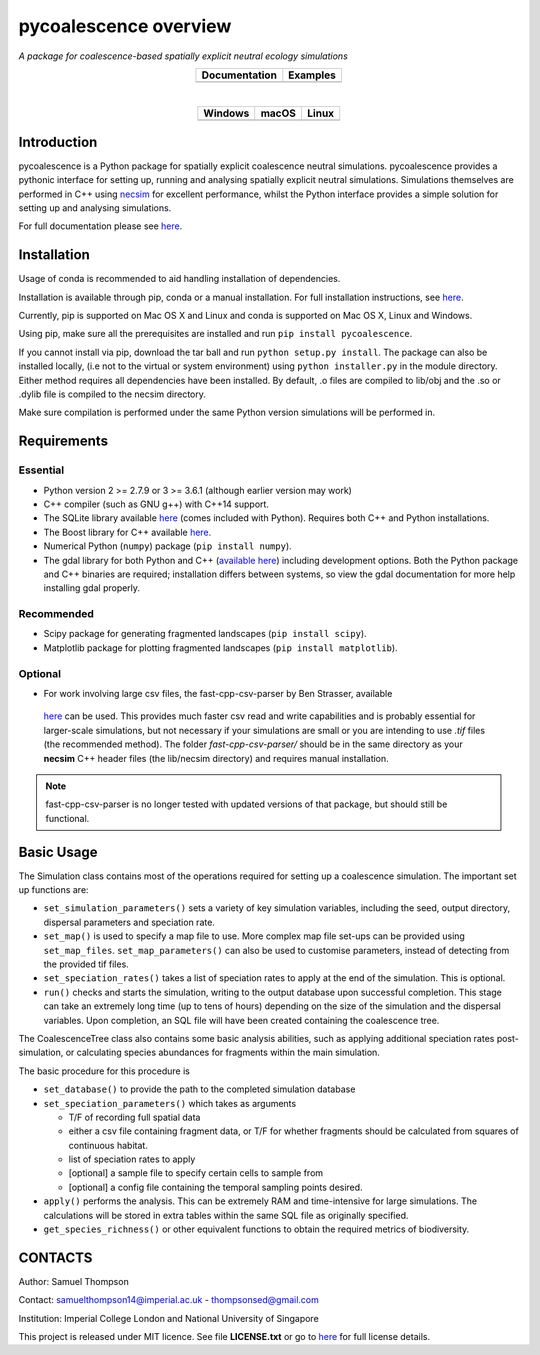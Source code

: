 pycoalescence overview
======================

*A package for coalescence-based spatially explicit neutral ecology simulations*


.. list-table::
    :widths: auto
    :align: center
    :header-rows: 1

    * - Documentation
      - Examples
    * - |Documentation|_
      - |Binder|_

|

.. list-table::
    :widths: auto
    :align: center
    :header-rows: 1

    * - Windows
      - macOS
      - Linux
    * - |AppVeyorWin|_
      - |TravisCI|_
      - |CircleCI|_

.. |Documentation| image:: https://readthedocs.org/projects/pip/badge/?version=latest&style=flat
.. _Documentation: https://pycoalescence.readthedocs.io

.. |Binder| image:: https://mybinder.org/badge.svg
.. _Binder: https://mybinder.org/v2/gh/thompsonsed/pycoalescence_examples/master?filepath=%2Fhome%2Fpycoalescence_examples%2F

.. |CircleCI| image:: https://circleci.com/bb/thompsonsed/pycoalescence.svg?style=svg
.. _CircleCI: https://circleci.com/bb/thompsonsed/pycoalescence

.. |TravisCI| image:: https://travis-ci.org/pycoalescence/pycoalescence-ci.svg?branch=master
.. _TravisCI: https://travis-ci.org/pycoalescence/pycoalescence-ci

.. |AppVeyorWin| image:: https://ci.appveyor.com/api/projects/status/3qex6in9w1384f57/branch/master?svg=true
.. _AppVeyorWin: https://ci.appveyor.com/project/thompsonsed1992/pycoalescence-ci


Introduction
~~~~~~~~~~~~

pycoalescence is a Python package for spatially explicit coalescence neutral simulations. pycoalescence provides a
pythonic interface for setting up, running and analysing spatially explicit neutral simulations. Simulations themselves
are performed in C++ using `necsim <https://pycoalescence.readthedocs.io/en/release/necsim/necsim_library.html>`__ for
excellent performance, whilst the Python interface provides a simple solution for setting up and analysing simulations.

For full documentation please see `here <https://pycoalescence.readthedocs.io/en/release/>`__.

Installation
~~~~~~~~~~~~
Usage of conda is recommended to aid handling installation of dependencies.

Installation is available through pip, conda or a manual installation. For full installation instructions, see
`here <https://pycoalescence.readthedocs.io/en/release/README_pycoalescence.html#installation>`__.

Currently, pip is supported on Mac OS X and Linux and conda is supported on Mac OS X, Linux and Windows.

Using pip, make sure all the prerequisites are installed and run ``pip install pycoalescence``.

If you cannot install via pip, download the tar ball and run ``python setup.py install``. The package can also be
installed locally, (i.e not to the virtual or system environment) using ``python installer.py`` in the module directory.
Either method requires all dependencies have been installed. By default, .o files are compiled to lib/obj and the .so
or .dylib file is compiled to the necsim directory.

Make sure compilation is performed under the same Python version simulations will be performed in.

Requirements
~~~~~~~~~~~~

Essential
^^^^^^^^^

-  Python version 2 >= 2.7.9 or 3 >= 3.6.1 (although earlier version may work)
-  C++ compiler (such as GNU g++) with C++14 support.
-  The SQLite library available `here <https://www.sqlite.org/download.html>`__ (comes included with Python). Requires
   both C++ and Python installations.
-  The Boost library for C++ available `here <https://www.boost.org>`__.
-  Numerical Python (``numpy``) package (``pip install numpy``).
-  The gdal library for both Python and C++ (`available here <https://www.gdal.org/>`__) including development options.
   Both the Python package and C++ binaries are required; installation differs between systems, so view the gdal
   documentation for more help installing gdal properly.

Recommended
^^^^^^^^^^^

-  Scipy package for generating fragmented landscapes
   (``pip install scipy``).

-  Matplotlib package for plotting fragmented landscapes
   (``pip install matplotlib``).

Optional
^^^^^^^^

-  For work involving large csv files, the fast-cpp-csv-parser by Ben Strasser, available
  `here <https://github.com/ben-strasser/fast-cpp-csv-parser>`__ can be used. This provides much faster csv read and
  write capabilities and is probably essential for larger-scale simulations, but not necessary if your simulations are
  small or you are intending to use *.tif* files (the recommended method). The folder
  *fast-cpp-csv-parser/* should be in the same directory as your **necsim** C++ header files (the lib/necsim directory)
  and requires manual installation.

.. note:: fast-cpp-csv-parser is no longer tested with updated versions of that package, but should still be functional.

Basic Usage
~~~~~~~~~~~

The Simulation class contains most of the operations required for
setting up a coalescence simulation. The important set up functions are:

-  ``set_simulation_parameters()`` sets a variety of key simulation
   variables, including the seed, output directory, dispersal parameters
   and speciation rate.
-  ``set_map()`` is used to specify a map file to use. More complex map
   file set-ups can be provided using ``set_map_files``.
   ``set_map_parameters()`` can also be used to customise parameters,
   instead of detecting from the provided tif files.
-  ``set_speciation_rates()`` takes a list of speciation rates to apply
   at the end of the simulation. This is optional.
-  ``run()`` checks and starts the simulation, writing to the output
   database upon successful completion. This stage can take an extremely
   long time (up to tens of hours) depending on the size of the
   simulation and the dispersal variables. Upon completion, an SQL file
   will have been created containing the coalescence tree.

The CoalescenceTree class also contains some basic analysis abilities,
such as applying additional speciation rates post-simulation, or
calculating species abundances for fragments within the main simulation.

The basic procedure for this procedure is

-  ``set_database()`` to provide the path to the completed simulation
   database
-  ``set_speciation_parameters()`` which takes as arguments

   -  T/F of recording full spatial data
   -  either a csv file containing fragment data, or T/F for whether
      fragments should be calculated from squares of continuous habitat.
   -  list of speciation rates to apply
   -  [optional] a sample file to specify certain cells to sample from
   -  [optional] a config file containing the temporal sampling points
      desired.

-  ``apply()`` performs the analysis. This can be extremely RAM and
   time-intensive for large simulations. The calculations will be stored
   in extra tables within the same SQL file as originally specified.

-  ``get_species_richness()`` or other equivalent functions to obtain the
   required metrics of biodiversity.


CONTACTS
~~~~~~~~

Author: Samuel Thompson

Contact: samuelthompson14@imperial.ac.uk - thompsonsed@gmail.com

Institution: Imperial College London and National University of
Singapore

This project is released under MIT licence. See file **LICENSE.txt** or
go to `here <https://opensource.org/licenses/MIT>`__ for full license
details.
